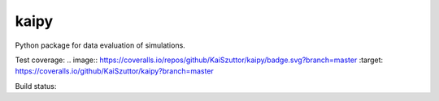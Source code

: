 =====
kaipy
=====

Python package for data evaluation of simulations.

Test coverage: 
.. image:: https://coveralls.io/repos/github/KaiSzuttor/kaipy/badge.svg?branch=master :target: https://coveralls.io/github/KaiSzuttor/kaipy?branch=master

Build status: |Build status|

.. |Build status| image:: https://travis-ci.org/KaiSzuttor/kaipy.svg?branch=master



